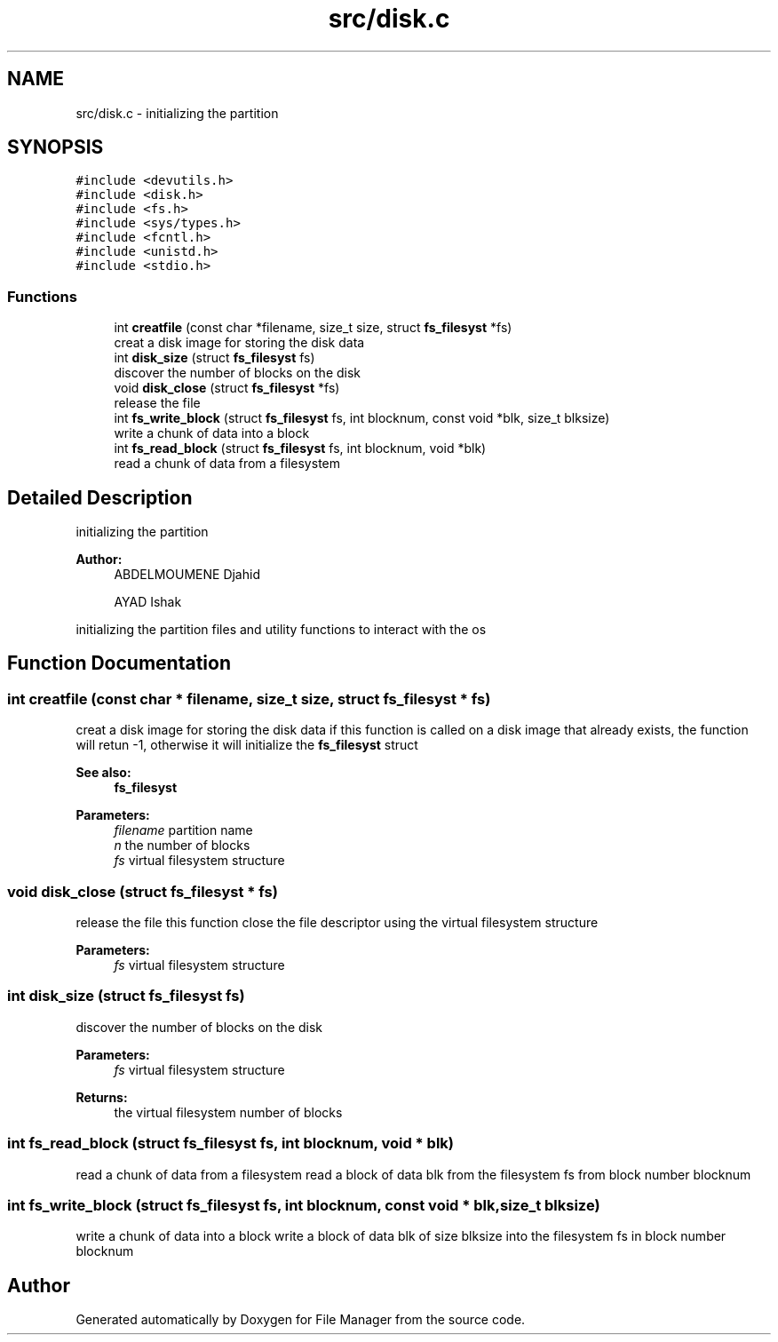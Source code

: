 .TH "src/disk.c" 3 "Thu Mar 28 2019" "File Manager" \" -*- nroff -*-
.ad l
.nh
.SH NAME
src/disk.c \- initializing the partition  

.SH SYNOPSIS
.br
.PP
\fC#include <devutils\&.h>\fP
.br
\fC#include <disk\&.h>\fP
.br
\fC#include <fs\&.h>\fP
.br
\fC#include <sys/types\&.h>\fP
.br
\fC#include <fcntl\&.h>\fP
.br
\fC#include <unistd\&.h>\fP
.br
\fC#include <stdio\&.h>\fP
.br

.SS "Functions"

.in +1c
.ti -1c
.RI "int \fBcreatfile\fP (const char *filename, size_t size, struct \fBfs_filesyst\fP *fs)"
.br
.RI "creat a disk image for storing the disk data "
.ti -1c
.RI "int \fBdisk_size\fP (struct \fBfs_filesyst\fP fs)"
.br
.RI "discover the number of blocks on the disk "
.ti -1c
.RI "void \fBdisk_close\fP (struct \fBfs_filesyst\fP *fs)"
.br
.RI "release the file "
.ti -1c
.RI "int \fBfs_write_block\fP (struct \fBfs_filesyst\fP fs, int blocknum, const void *blk, size_t blksize)"
.br
.RI "write a chunk of data into a block "
.ti -1c
.RI "int \fBfs_read_block\fP (struct \fBfs_filesyst\fP fs, int blocknum, void *blk)"
.br
.RI "read a chunk of data from a filesystem "
.in -1c
.SH "Detailed Description"
.PP 
initializing the partition 


.PP
\fBAuthor:\fP
.RS 4
ABDELMOUMENE Djahid 
.PP
AYAD Ishak
.RE
.PP
initializing the partition files and utility functions to interact with the os 
.SH "Function Documentation"
.PP 
.SS "int creatfile (const char * filename, size_t size, struct \fBfs_filesyst\fP * fs)"

.PP
creat a disk image for storing the disk data if this function is called on a disk image that already exists, the function will retun -1, otherwise it will initialize the \fBfs_filesyst\fP struct 
.PP
\fBSee also:\fP
.RS 4
\fBfs_filesyst\fP 
.RE
.PP
\fBParameters:\fP
.RS 4
\fIfilename\fP partition name 
.br
\fIn\fP the number of blocks 
.br
\fIfs\fP virtual filesystem structure 
.RE
.PP

.SS "void disk_close (struct \fBfs_filesyst\fP * fs)"

.PP
release the file this function close the file descriptor using the virtual filesystem structure 
.PP
\fBParameters:\fP
.RS 4
\fIfs\fP virtual filesystem structure 
.RE
.PP

.SS "int disk_size (struct \fBfs_filesyst\fP fs)"

.PP
discover the number of blocks on the disk 
.PP
\fBParameters:\fP
.RS 4
\fIfs\fP virtual filesystem structure 
.RE
.PP
\fBReturns:\fP
.RS 4
the virtual filesystem number of blocks 
.RE
.PP

.SS "int fs_read_block (struct \fBfs_filesyst\fP fs, int blocknum, void * blk)"

.PP
read a chunk of data from a filesystem read a block of data blk from the filesystem fs from block number blocknum 
.SS "int fs_write_block (struct \fBfs_filesyst\fP fs, int blocknum, const void * blk, size_t blksize)"

.PP
write a chunk of data into a block write a block of data blk of size blksize into the filesystem fs in block number blocknum 
.SH "Author"
.PP 
Generated automatically by Doxygen for File Manager from the source code\&.
